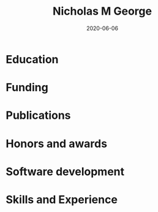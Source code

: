 #+TITLE: Nicholas M George
#+DATE: 2020-06-06
#+OPTIONS: toc:nil author:nil title:nil date:nil num:nil ^:{} \n:1 todo:nil

#+PROPERTY: header-args :eval never-export

#+LATEX_HEADER: \usepackage[margin=0.5in]{geometry}
#+LATEX_HEADER: \usepackage{titlesec}
#+LATEX_HEADER: \usepackage{fontawesome}
#+LATEX_HEADER: \hypersetup{colorlinks=true,citecolor=black,linkcolor=black,urlcolor=blue,linkbordercolor=blue,pdfborderstyle={/S/U/W 1}}
#+LATEX_HEADER: \usepackage[round]{natbib}
#+LATEX_HEADER: \renewcommand{\bibsection}
#+LATEX: % big help https://alvinalexander.com/blog/post/latex/create-your-own-commands-in-latex-using-newcommand/
#+LATEX: \titleformat{\section}{\normalfont\Large\bfseries}{\thesection}{2em}{}[{\titlerule[1.5pt]}]

#+LATEX: \sffamily
#+LATEX: \noindent\huge{\bf Nicholas M George}}\\\hfill
#+LATEX: \large{University of Colorado Anschutz Medical Campus}\\
#+LATEX: \large{Cell and Developmental Biology}\\\hfill
#+LATEX: \faEnvelope \: \href{mailto:nicholas.m.george@cuanschutz.edu}{nicholas.m.george@cuanschutz.edu}\\\hfill
#+LATEX: \href{https://nickgeorge.net}{https://nickgeorge.net}\\\hfill

\setlength{\tabcolsep}{12pt}

\renewcommand{\arraystretch}{1.5}
* Education

\begin{tabular}{lp{0.8\textwidth}}

2016-& \textbf{Ph.D. Neuroscience} \newline 
University of Colorado, Anschutz Medical Campus, Aurora, CO \newline 
Thesis: "Excitable axonal domains adapt to olfactory sensory experience in adults"\newline 
Advisors: Diego Restrepo and Wendy Macklin\\

2014-2016& \textbf{M.S. Anatomy and Neurobiology} \newline 
Virginia Commonwealth University, School of Medicine, Richmond, VA \newline 
Thesis: \href{https://scholarscompass.vcu.edu/etd/4186/}{"Resolution of Inflammation Rescues Axon Initial Segment Disruption"}\newline
Advisor: Jeffrey Dupree\\

2009-2012& \textbf{B.S. Human Nutrition, Foods, and Exercise} \newline 
Virginia Tech Blacksburg, VA

\end{tabular}
* Funding

\begin{tabular}{lp{0.8\textwidth}}
2019-2022& \href{https://projectreporter.nih.gov/project_info_details.cfm?aid=9909888&icde=50328886&ddparam=&ddvalue=&ddsub=&cr=1&csb=default&cs=ASC&pball=}{1F31 DC018459-01} \newline NIH/NIDCD \newline "Investigating axonal and glial adaptations to sensory manipulations in the olfactory system" \newline Role: PI \\
2017-2018& TL1 TR001082 \newline Colorado Clinical and Translational Sciences Institute \newline "Neuronavigation with a fiber-coupled microscope"\newline Role: Pre-doctoral Fellow
\end{tabular}

* Publications

* Honors and awards
* Software development
* Skills and Experience

